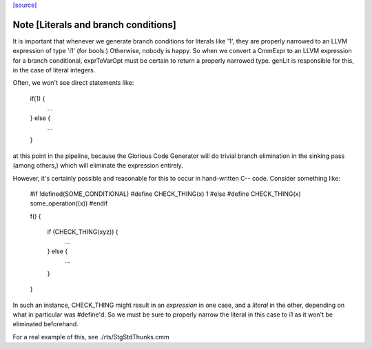 `[source] <https://gitlab.haskell.org/ghc/ghc/tree/master/compiler/llvmGen/LlvmCodeGen/CodeGen.hs>`_

Note [Literals and branch conditions]
~~~~~~~~~~~~~~~~~~~~~~~~~~~~~~~~~~~~~~~~

It is important that whenever we generate branch conditions for
literals like '1', they are properly narrowed to an LLVM expression of
type 'i1' (for bools.) Otherwise, nobody is happy. So when we convert
a CmmExpr to an LLVM expression for a branch conditional, exprToVarOpt
must be certain to return a properly narrowed type. genLit is
responsible for this, in the case of literal integers.

Often, we won't see direct statements like:

    if(1) {
      ...
    } else {
      ...
    }

at this point in the pipeline, because the Glorious Code Generator
will do trivial branch elimination in the sinking pass (among others,)
which will eliminate the expression entirely.

However, it's certainly possible and reasonable for this to occur in
hand-written C-- code. Consider something like:

    #if !defined(SOME_CONDITIONAL)
    #define CHECK_THING(x) 1
    #else
    #define CHECK_THING(x) some_operation((x))
    #endif

    f() {

      if (CHECK_THING(xyz)) {
        ...
      } else {
        ...
      }

    }

In such an instance, CHECK_THING might result in an *expression* in
one case, and a *literal* in the other, depending on what in
particular was #define'd. So we must be sure to properly narrow the
literal in this case to i1 as it won't be eliminated beforehand.

For a real example of this, see ./rts/StgStdThunks.cmm


